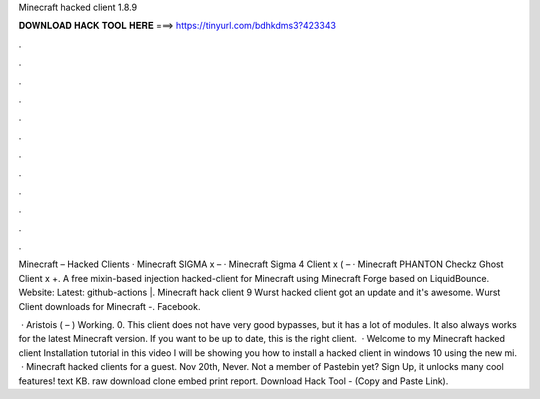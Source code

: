 Minecraft hacked client 1.8.9



𝐃𝐎𝐖𝐍𝐋𝐎𝐀𝐃 𝐇𝐀𝐂𝐊 𝐓𝐎𝐎𝐋 𝐇𝐄𝐑𝐄 ===> https://tinyurl.com/bdhkdms3?423343



.



.



.



.



.



.



.



.



.



.



.



.

Minecraft – Hacked Clients · Minecraft SIGMA x – · Minecraft Sigma 4 Client x ( – · Minecraft PHANTON Checkz Ghost Client x +. A free mixin-based injection hacked-client for Minecraft using Minecraft Forge based on LiquidBounce. Website:  Latest: github-actions |. Minecraft hack client 9 Wurst hacked client got an update and it's awesome. Wurst Client downloads for Minecraft -. Facebook.

 · Aristois ( – ) Working. 0. This client does not have very good bypasses, but it has a lot of modules. It also always works for the latest Minecraft version. If you want to be up to date, this is the right client.  · Welcome to my Minecraft hacked client Installation tutorial in this video I will be showing you how to install a hacked client in windows 10 using the new mi.  · Minecraft hacked clients for a guest. Nov 20th, Never. Not a member of Pastebin yet? Sign Up, it unlocks many cool features! text KB. raw download clone embed print report. Download Hack Tool -  (Copy and Paste Link).
